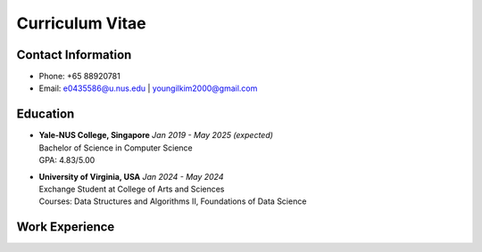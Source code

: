 Curriculum Vitae
================

Contact Information
------------
* Phone: +65 88920781
* Email: e0435586@u.nus.edu | youngilkim2000@gmail.com

Education
---------
* | **Yale-NUS College, Singapore** *Jan 2019 - May 2025 (expected)*
  | Bachelor of Science in Computer Science
  | GPA: 4.83/5.00

* | **University of Virginia, USA** *Jan 2024 - May 2024*
  | Exchange Student at College of Arts and Sciences
  | Courses: Data Structures and Algorithms II, Foundations of Data Science

  .. collapse:: Relevant Coursework

    * | **YSC4216: Machine Learning**
      | Implemented classical machine learning algorithms such as **K-means, Decision Trees, and Neural Networks** from scratch in **Python**. Utilized **TensorFlow** to build and train deep learning models.
    * | **YSC3232: Software Engineering**
      | Ideated, designed, and implemented a 2-player online game backed by **Firebase**. Leveraged **Java** programming skills in **Android Studio**.
    * | **YSC3236: Functional Programming and Proving**
      | Employed the **Coq Proof Assitant** to show completeness and soundness of specifications, derive formalized proofs for tail-recursive programs, and practiced functional programmnig techniques.
    * | **YSC4217: Mechanized Reasoning**
      | Implemented a compiler and interpreter for numerical and variable expression in **Gallina** and formally proved that interpretting the source code is equivalent to evaluating the compiled code in **Coq**.
    * | **YSC4230: Programming Language Design and Implementation**
      | Designed and implemented an interpretter, desugarer, and core language for a new programming language in **plait**. Discussed scoping, lambda calculus, and styles of programming languages.
    * | **YSC4231: Parallel, Concurrent and Distributed Programming**
      | Learned about the major issues in parallel, distributed, and concurrent programming and their solution, including **mutual exclusion, concurrent objects, and asynchornization**. Implemented Thread Pools and Actor-based systems in **Scala**.

Work Experience
---------------
